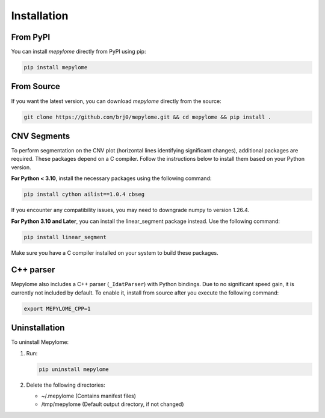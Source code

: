 Installation
============


From PyPI
---------

You can install `mepylome` directly from PyPI using pip:

.. code-block:: sh

    pip install mepylome


From Source
-----------

If you want the latest version, you can download `mepylome` directly from the source:

.. code-block:: sh

    git clone https://github.com/brj0/mepylome.git && cd mepylome && pip install .


CNV Segments
------------

To perform segmentation on the CNV plot (horizontal lines identifying
significant changes), additional packages are required. These packages depend
on a C compiler. Follow the instructions below to install them based on your
Python version.

**For Python < 3.10**, install the necessary packages using the following
command:

.. code-block:: sh

    pip install cython ailist==1.0.4 cbseg

If you encounter any compatibility issues, you may need to downgrade numpy to
version 1.26.4.


**For Python 3.10 and Later**, you can install the linear_segment package
instead. Use the following command:

.. code-block:: sh

    pip install linear_segment

Make sure you have a C compiler installed on your system to build these
packages.


C++ parser
----------

Mepylome also includes a C++ parser (``_IdatParser``) with Python bindings. Due
to no significant speed gain, it is currently not included by default. To
enable it, install from source after you execute the following command:


.. code-block:: sh

    export MEPYLOME_CPP=1


Uninstallation
--------------

To uninstall Mepylome:

1. Run:

   .. code-block:: sh

      pip uninstall mepylome

2. Delete the following directories:

   - ~/.mepylome  (Contains manifest files)
   - /tmp/mepylome  (Default output directory, if not changed)
